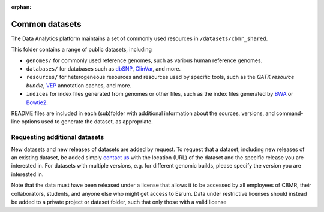 :orphan:

#################
 Common datasets
#################

The Data Analytics platform maintains a set of commonly used resources
in ``/datasets/cbmr_shared``.

This folder contains a range of public datasets, including

-  ``genomes/`` for commonly used reference genomes, such as various
   human reference genomes.

-  ``databases/`` for databases such as dbSNP_, ClinVar_, and more.

-  ``resources/`` for heterogeneous resources and resources used by
   specific tools, such as the `GATK resource bundle`, VEP_ annotation
   caches, and more.

-  ``indices`` for index files generated from genomes or other files,
   such as the index files generated by BWA_ or Bowtie2_.

README files are included in each (sub)folder with additional
information about the sources, versions, and command-line options used
to generate the dataset, as appropriate.

********************************
 Requesting additional datasets
********************************

New datasets and new releases of datasets are added by request. To
request that a dataset, including new releases of an existing dataset,
be added simply `contact us <p_contact>`_ with the location (URL) of the
dataset and the specific release you are interested in. For datasets
with multiple versions, e.g. for different genomic builds, please
specify the version you are interested in.

Note that the data must have been released under a license that allows
it to be accessed by all employees of CBMR, their collaborators,
students, and anyone else who might get access to Esrum. Data under
restrictive licenses should instead be added to a private project or
dataset folder, such that only those with a valid license

.. _bowtie2: https://bowtie-bio.sourceforge.net/bowtie2/index.shtml

.. _bwa: https://github.com/lh3/bwa

.. _clinvar: https://www.ncbi.nlm.nih.gov/clinvar/

.. _dbsnp: https://www.ncbi.nlm.nih.gov/snp/

.. _vep: https://www.ensembl.org/info/docs/tools/vep/index.html
